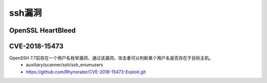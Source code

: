 ssh漏洞
================================

OpenSSL HeartBleed
--------------------------------

CVE-2018-15473
--------------------------------
OpenSSH 7.7前存在一个用户名枚举漏洞，通过该漏洞，攻击者可以判断某个用户名是否存在于目标主机。
	- auxiliary(scanner/ssh/ssh_enumusers
	- https://github.com/Rhynorater/CVE-2018-15473-Exploit.git

